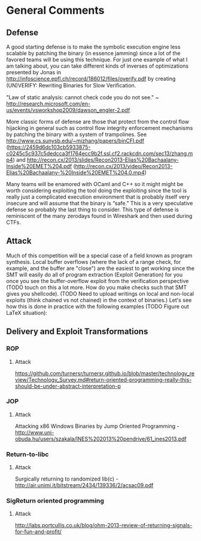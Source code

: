 * General Comments
** Defense
A good starting defense is to make the symbolic execution engine less scalable by patching the binary (in essence jamming) since a lot of the favored teams will be using this technique. For just one example of what I am talking about, you can take different kinds of inverses of optimizations presented by Jonas in http://infoscience.epfl.ch/record/186012/files/overify.pdf by creating (UN)VERIFY: Rewriting Binaries for Slow Veriﬁcation.

"Law of static analysis: cannot check code you do not see." ~ http://research.microsoft.com/en-us/events/vsworkshop2009/dawson_engler-2.pdf

More classic forms of defense are those that protect from the control flow hijacking in general such as control flow integrity enforcement mechanisms by patching the binary with a system of trampolines. See http://www.cs.sunysb.edu/~mizhang/papers/binCFI.pdf (https://2459d6dc103cb5933875-c0245c5c937c5dedcca3f1764ecc9b2f.ssl.cf2.rackcdn.com/sec13/zhang.mp4) and http://recon.cx/2013/slides/Recon2013-Elias%20Bachaalany-Inside%20EMET%204.pdf (http://recon.cx/2013/video/Recon2013-Elias%20Bachaalany-%20Inside%20EMET%204.0.mp4)

Many teams will be enamored with OCaml and C++ so it might might be worth considering exploiting the tool doing the exploiting since the tool is really just a complicated execution environment that is probably itself very insecure and will assume that the binary is “safe.” This is a very speculative defense so probably the last thing to consider. This type of defense is reminiscent of the many zerodays found in Wireshark and then used during CTFs.

** Attack
Much of this competition will be a special case of a field known as program synthesis. Local buffer overflows (where the lack of a range check, for example, and the buffer are "close") are the easiest to get working since the SMT will easily do all of program extraction (Exploit Generation) for you once you see the buffer-overflow exploit from the verification perspective (TODO touch on this a lot more. How do you make checks such that SMT gives you shellcode).
(TODO Need to upload writings on local and non-local exploits (think chained vs not chained) in the context of binaries.) Let's see how this is done in practice with the following examples (TODO Figure out LaTeX situation): 

** Delivery and Exploit Transformations
*** ROP
**** Attack
    https://github.com/turnersr/turnersr.github.io/blob/master/technology_review/Technology_Survey.md#return-oriented-programming-really-this-should-be-under-abstract-interpretation-p
*** JOP
**** Attack
    Attacking x86 Windows Binaries by Jump Oriented Programming - http://www.uni-obuda.hu/users/szakala/INES%202013%20pendrive/61_ines2013.pdf
*** Return-to-libc
**** Attack
    Surgically returning to randomized lib(c) - http://air.unimi.it/bitstream/2434/139336/2/acsac09.pdf

*** SigReturn oriented programming
**** Attack
    http://labs.portcullis.co.uk/blog/ohm-2013-review-of-returning-signals-for-fun-and-profit/
